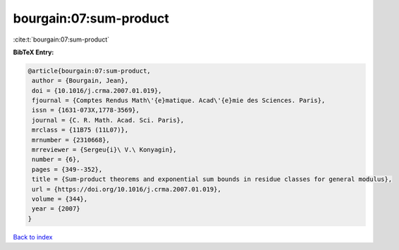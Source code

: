 bourgain:07:sum-product
=======================

:cite:t:`bourgain:07:sum-product`

**BibTeX Entry:**

.. code-block:: bibtex

   @article{bourgain:07:sum-product,
    author = {Bourgain, Jean},
    doi = {10.1016/j.crma.2007.01.019},
    fjournal = {Comptes Rendus Math\'{e}matique. Acad\'{e}mie des Sciences. Paris},
    issn = {1631-073X,1778-3569},
    journal = {C. R. Math. Acad. Sci. Paris},
    mrclass = {11B75 (11L07)},
    mrnumber = {2310668},
    mrreviewer = {Sergeu{i}\ V.\ Konyagin},
    number = {6},
    pages = {349--352},
    title = {Sum-product theorems and exponential sum bounds in residue classes for general modulus},
    url = {https://doi.org/10.1016/j.crma.2007.01.019},
    volume = {344},
    year = {2007}
   }

`Back to index <../By-Cite-Keys.rst>`_
